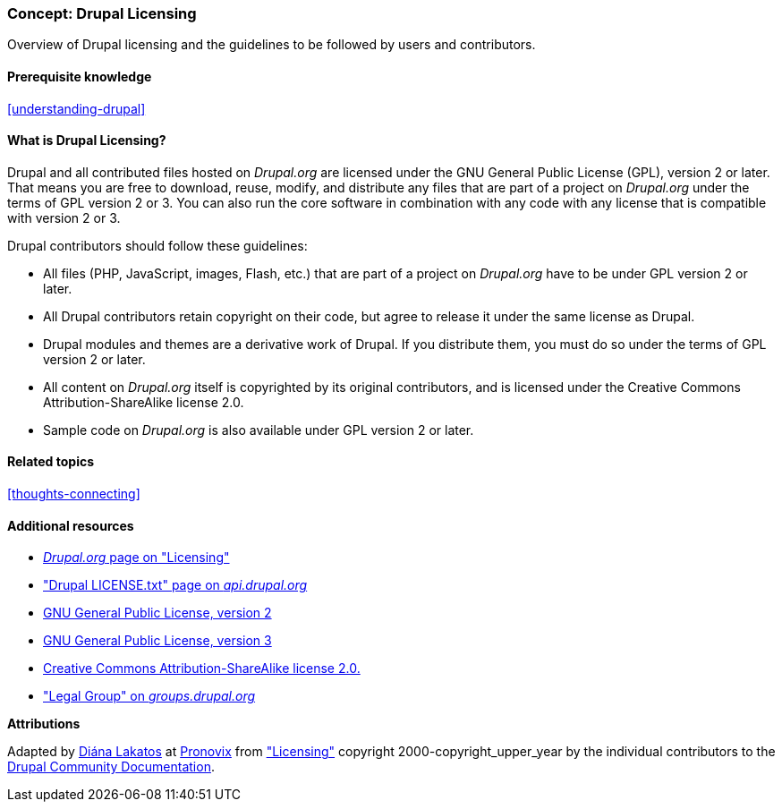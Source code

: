 [[understanding-gpl]]

=== Concept: Drupal Licensing

[role="summary"]
Overview of Drupal licensing and the guidelines to be followed by users and
contributors.

(((Licensing,overview)))
(((Drupal licensing,overview)))
(((GPL (General Public License or GNU General Public License),overview)))
(((GNU General Public License,overview)))
(((Legal,overview)))

==== Prerequisite knowledge

<<understanding-drupal>>

==== What is Drupal Licensing?

Drupal and all contributed files hosted on _Drupal.org_ are licensed under the
GNU General Public License (GPL), version 2 or later. That means you are free to
download, reuse, modify, and distribute any files that are part of a project on
_Drupal.org_ under the terms of GPL version 2 or 3. You can also run the core
software in combination with any code with any license that is compatible with
version 2 or 3.

Drupal contributors should follow these guidelines:

* All files (PHP, JavaScript, images, Flash, etc.) that are part of a project
on _Drupal.org_ have to be under GPL version 2 or later.

* All Drupal contributors retain copyright on their code, but agree to release
it under the same license as Drupal.

* Drupal modules and themes are a derivative work of Drupal. If you distribute
them, you must do so under the terms of GPL version 2 or later.

* All content on _Drupal.org_ itself is copyrighted by its original
contributors, and is licensed under the Creative Commons Attribution-ShareAlike
license 2.0.

* Sample code on _Drupal.org_ is also available under GPL version 2 or later.

==== Related topics

<<thoughts-connecting>>

==== Additional resources

* https://www.drupal.org/about/licensing[_Drupal.org_ page on "Licensing"]

* https://api.drupal.org/api/drupal/core!LICENSE.txt/9.0.x["Drupal LICENSE.txt" page on _api.drupal.org_]

* http://www.gnu.org/licenses/old-licenses/gpl-2.0.html[GNU General Public License, version 2]

* http://www.gnu.org/licenses/gpl-3.0.en.html[GNU General Public License, version 3]

* https://creativecommons.org/licenses/by-sa/2.0/[Creative Commons Attribution-ShareAlike license 2.0.]

* https://groups.drupal.org/legal["Legal Group" on _groups.drupal.org_]


*Attributions*

Adapted by https://www.drupal.org/u/dianalakatos[Diána Lakatos] at
https://pronovix.com/[Pronovix] from
https://www.drupal.org/about/licensing["Licensing"]
copyright 2000-copyright_upper_year by the individual contributors to the
https://www.drupal.org/documentation[Drupal Community Documentation].
